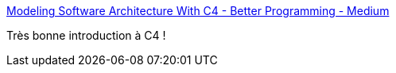 :jbake-type: post
:jbake-status: published
:jbake-title: Modeling Software Architecture With C4 - Better Programming - Medium
:jbake-tags: architecture,c4,introduction,documentation,_mois_nov.,_année_2019
:jbake-date: 2019-11-04
:jbake-depth: ../
:jbake-uri: shaarli/1572857312000.adoc
:jbake-source: https://nicolas-delsaux.hd.free.fr/Shaarli?searchterm=https%3A%2F%2Fmedium.com%2Fbetter-programming%2Fmodeling-software-architecture-with-c4-243eb1f240c7&searchtags=architecture+c4+introduction+documentation+_mois_nov.+_ann%C3%A9e_2019
:jbake-style: shaarli

https://medium.com/better-programming/modeling-software-architecture-with-c4-243eb1f240c7[Modeling Software Architecture With C4 - Better Programming - Medium]

Très bonne introduction à C4 !
